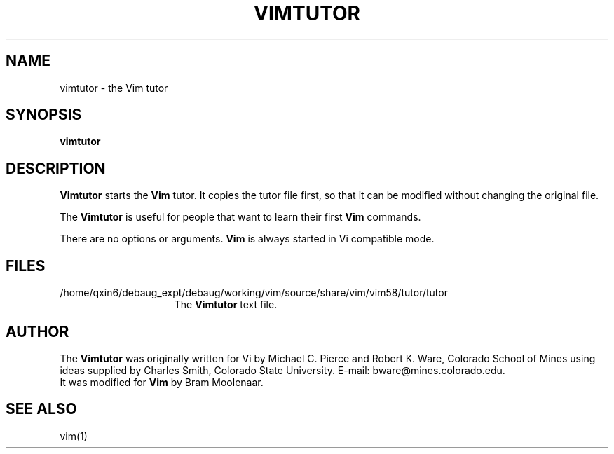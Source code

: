 .TH VIMTUTOR 1 "1998 December 28"
.SH NAME
vimtutor \- the Vim tutor
.SH SYNOPSIS
.br
.B vimtutor
.SH DESCRIPTION
.B Vimtutor
starts the
.B Vim
tutor.
It copies the tutor file first, so that it can be modified without changing
the original file.
.PP
The
.B Vimtutor
is useful for people that want to learn their first
.B Vim
commands.
.PP
There are no options or arguments.
.B Vim
is always started in Vi compatible mode.
.SH FILES
.TP 15
/home/qxin6/debaug_expt/debaug/working/vim/source/share/vim/vim58/tutor/tutor
The
.B Vimtutor
text file.
.SH AUTHOR
The
.B Vimtutor
was originally written for Vi by Michael C. Pierce and Robert K. Ware,
Colorado School of Mines using ideas supplied by Charles Smith,
Colorado State University.
E-mail: bware@mines.colorado.edu.
.br
It was modified for
.B Vim
by Bram Moolenaar.
.SH SEE ALSO
vim(1)
